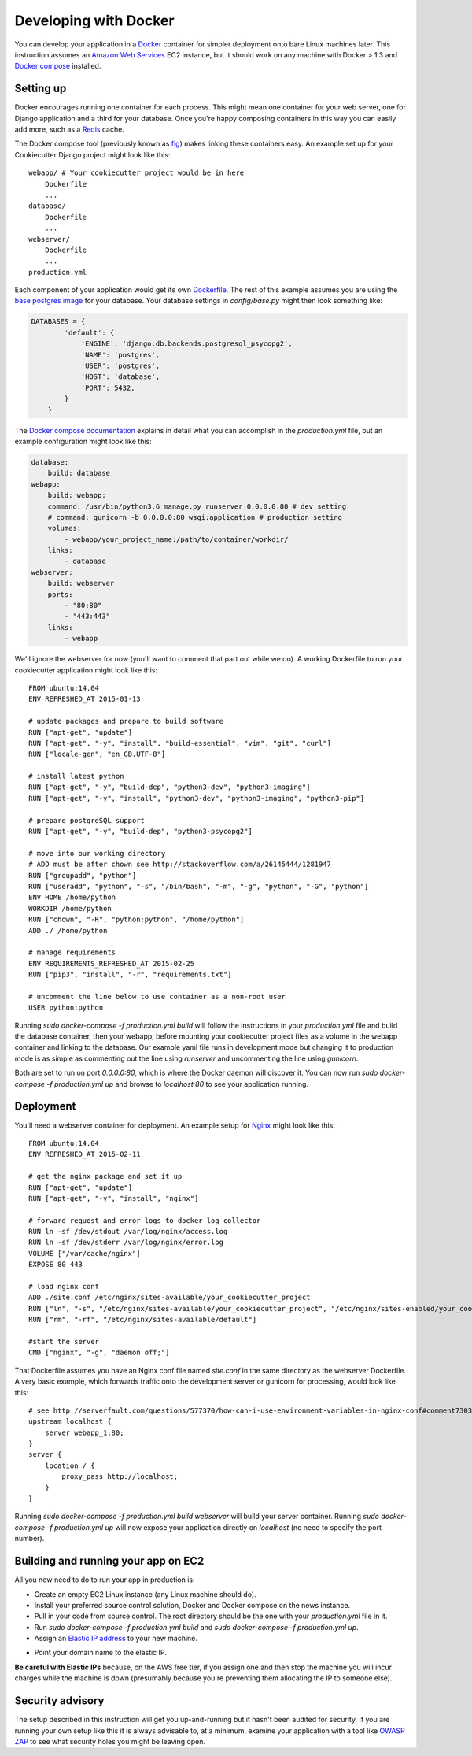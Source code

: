 Developing with Docker
======================

You can develop your application in a `Docker`_ container for simpler deployment onto bare Linux machines later. This instruction assumes an `Amazon Web Services`_ EC2 instance, but it should work on any machine with Docker > 1.3 and `Docker compose`_ installed.

.. _Docker: https://www.docker.com/
.. _Amazon Web Services: http://aws.amazon.com/
.. _Docker compose: https://docs.docker.com/compose/

Setting up
^^^^^^^^^^

Docker encourages running one container for each process. This might mean one container for your web server, one for Django application and a third for your database. Once you're happy composing containers in this way you can easily add more, such as a `Redis`_ cache.

.. _Redis: http://redis.io/

The Docker compose tool (previously known as `fig`_) makes linking these containers easy. An example set up for your Cookiecutter Django project might look like this:

.. _fig: http://www.fig.sh/

::

    webapp/ # Your cookiecutter project would be in here
        Dockerfile
        ...
    database/
        Dockerfile
        ...
    webserver/
        Dockerfile
        ...
    production.yml

Each component of your application would get its own `Dockerfile`_. The rest of this example assumes you are using the `base postgres image`_ for your database. Your database settings in `config/base.py` might then look something like:

.. _Dockerfile: https://docs.docker.com/reference/builder/
.. _base postgres image: https://registry.hub.docker.com/_/postgres/

.. code-block:: python

    DATABASES = {
            'default': {
                'ENGINE': 'django.db.backends.postgresql_psycopg2',
                'NAME': 'postgres',
                'USER': 'postgres',
                'HOST': 'database',
                'PORT': 5432,
            }
        }

The `Docker compose documentation`_ explains in detail what you can accomplish in the `production.yml` file, but an example configuration might look like this:

.. _Docker compose documentation: https://docs.docker.com/compose/#compose-documentation

.. code-block:: yaml

    database:
        build: database
    webapp:
        build: webapp:
        command: /usr/bin/python3.6 manage.py runserver 0.0.0.0:80 # dev setting
        # command: gunicorn -b 0.0.0.0:80 wsgi:application # production setting
        volumes:
            - webapp/your_project_name:/path/to/container/workdir/
        links:
            - database
    webserver:
        build: webserver
        ports:
            - "80:80"
            - "443:443"
        links:
            - webapp

We'll ignore the webserver for now (you'll want to comment that part out while we do). A working Dockerfile to run your cookiecutter application might look like this:

::

    FROM ubuntu:14.04
    ENV REFRESHED_AT 2015-01-13

    # update packages and prepare to build software
    RUN ["apt-get", "update"]
    RUN ["apt-get", "-y", "install", "build-essential", "vim", "git", "curl"]
    RUN ["locale-gen", "en_GB.UTF-8"]

    # install latest python
    RUN ["apt-get", "-y", "build-dep", "python3-dev", "python3-imaging"]
    RUN ["apt-get", "-y", "install", "python3-dev", "python3-imaging", "python3-pip"]

    # prepare postgreSQL support
    RUN ["apt-get", "-y", "build-dep", "python3-psycopg2"]

    # move into our working directory
    # ADD must be after chown see http://stackoverflow.com/a/26145444/1281947
    RUN ["groupadd", "python"]
    RUN ["useradd", "python", "-s", "/bin/bash", "-m", "-g", "python", "-G", "python"]
    ENV HOME /home/python
    WORKDIR /home/python
    RUN ["chown", "-R", "python:python", "/home/python"]
    ADD ./ /home/python

    # manage requirements
    ENV REQUIREMENTS_REFRESHED_AT 2015-02-25
    RUN ["pip3", "install", "-r", "requirements.txt"]

    # uncomment the line below to use container as a non-root user
    USER python:python

Running `sudo docker-compose -f production.yml build` will follow the instructions in your `production.yml` file and build the database container, then your webapp, before mounting your cookiecutter project files as a volume in the webapp container and linking to the database. Our example yaml file runs in development mode but changing it to production mode is as simple as commenting out the line using `runserver` and uncommenting the line using `gunicorn`.

Both are set to run on port `0.0.0.0:80`, which is where the Docker daemon will discover it. You can now run `sudo docker-compose -f production.yml up` and browse to `localhost:80` to see your application running.

Deployment
^^^^^^^^^^

You'll need a webserver container for deployment. An example setup for `Nginx`_ might look like this:

.. _Nginx: http://wiki.nginx.org/Main

::

    FROM ubuntu:14.04
    ENV REFRESHED_AT 2015-02-11

    # get the nginx package and set it up
    RUN ["apt-get", "update"]
    RUN ["apt-get", "-y", "install", "nginx"]

    # forward request and error logs to docker log collector
    RUN ln -sf /dev/stdout /var/log/nginx/access.log
    RUN ln -sf /dev/stderr /var/log/nginx/error.log
    VOLUME ["/var/cache/nginx"]
    EXPOSE 80 443

    # load nginx conf
    ADD ./site.conf /etc/nginx/sites-available/your_cookiecutter_project
    RUN ["ln", "-s", "/etc/nginx/sites-available/your_cookiecutter_project", "/etc/nginx/sites-enabled/your_cookiecutter_project"]
    RUN ["rm", "-rf", "/etc/nginx/sites-available/default"]

    #start the server
    CMD ["nginx", "-g", "daemon off;"]

That Dockerfile assumes you have an Nginx conf file named `site.conf` in the same directory as the webserver Dockerfile. A very basic example, which forwards traffic onto the development server or gunicorn for processing, would look like this:

::

    # see http://serverfault.com/questions/577370/how-can-i-use-environment-variables-in-nginx-conf#comment730384_577370
    upstream localhost {
        server webapp_1:80;
    }
    server {
        location / {
            proxy_pass http://localhost;
        }
    }

Running `sudo docker-compose -f production.yml build webserver` will build your server container. Running `sudo docker-compose -f production.yml up` will now expose your application directly on `localhost` (no need to specify the port number).

Building and running your app on EC2
^^^^^^^^^^^^^^^^^^^^^^^^^^^^^^^^^^^^

All you now need to do to run your app in production is:

* Create an empty EC2 Linux instance (any Linux machine should do).

* Install your preferred source control solution, Docker and Docker compose on the news instance.

* Pull in your code from source control. The root directory should be the one with your `production.yml` file in it.

* Run `sudo docker-compose -f production.yml build` and `sudo docker-compose -f production.yml up`.

* Assign an `Elastic IP address`_ to your new machine.

.. _Elastic IP address: https://aws.amazon.com/articles/1346

* Point your domain name to the elastic IP.

**Be careful with Elastic IPs** because, on the AWS free tier, if you assign one and then stop the machine you will incur charges while the machine is down (presumably because you're preventing them allocating the IP to someone else).

Security advisory
^^^^^^^^^^^^^^^^^

The setup described in this instruction will get you up-and-running but it hasn't been audited for security. If you are running your own setup like this it is always advisable to, at a minimum, examine your application with a tool like `OWASP ZAP`_ to see what security holes you might be leaving open.

.. _OWASP ZAP: https://www.owasp.org/index.php/OWASP_Zed_Attack_Proxy_Project
